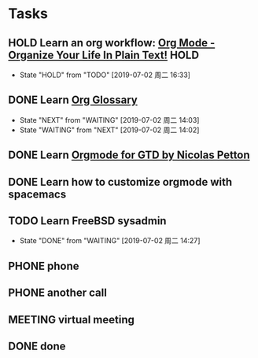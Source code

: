 * Tasks
  :PROPERTIES:
  :CATEGORY: task
  :END:
  :LOGBOOK:
  CLOCK: [2019-07-01 周一 16:35]--[2019-07-01 周一 16:36] =>  0:01
  :END:

** HOLD Learn an org workflow: [[http://doc.norang.ca/org-mode.html][Org Mode - Organize Your Life In Plain Text!]] :HOLD:
SCHEDULED: <2019-07-01 周一> DEADLINE: <2019-07-03 周三 -2d>
- State "HOLD"       from "TODO"       [2019-07-02 周二 16:33]
:LOGBOOK:
CLOCK: [2019-07-02 周二 14:20]--[2019-07-02 周二 14:50] =>  0:30
CLOCK: [2019-07-02 周二 14:17]--[2019-07-02 周二 14:19] =>  0:02
CLOCK: [2019-07-02 周二 14:14]--[2019-07-02 周二 14:17] =>  0:03
CLOCK: [2019-07-02 周二 14:14]--[2019-07-02 周二 14:14] =>  0:00
CLOCK: [2019-07-02 周二 14:14]--[2019-07-02 周二 14:14] =>  0:00
CLOCK: [2019-07-02 周二 14:00]--[2019-07-02 周二 14:13] =>  0:13
CLOCK: [2019-07-02 周二 13:54]--[2019-07-02 周二 13:57] =>  0:03
CLOCK: [2019-07-02 周二 11:43]--[2019-07-02 周二 12:21] =>  0:38
CLOCK: [2019-07-01 周一 17:55]--[2019-07-01 周一 18:00] =>  0:05
CLOCK: [2019-07-01 周一 17:32]--[2019-07-01 周一 17:34] =>  0:02
CLOCK: [2019-07-01 周一 17:20]--[2019-07-01 周一 17:25] =>  0:05
:END:

** DONE Learn [[https://orgmode.org/worg/org-glossary.html][Org Glossary]]
CLOSED: [2019-07-02 周二 16:37] SCHEDULED: <2019-07-02 周二> DEADLINE: <2019-07-01 周一 17:00 -1h>
:LOGBOOK:
CLOCK: [2019-07-02 周二 16:33]--[2019-07-02 周二 16:37] =>  0:04
:END:

- State "NEXT"       from "WAITING"    [2019-07-02 周二 14:03]
- State "WAITING"    from "NEXT"       [2019-07-02 周二 14:02]
** DONE Learn [[https://emacs.cafe/emacs/orgmode/gtd/2017/06/30/orgmode-gtd.html][Orgmode for GTD by Nicolas Petton]]
CLOSED: [2019-07-01 周一 16:57] SCHEDULED: <2019-07-01 周一 10:30> DEADLINE: <2019-07-01 周一>
:LOGBOOK:
CLOCK: [2019-07-01 周一 16:57]--[2019-07-01 周一 16:58] =>  0:01
CLOCK: [2019-07-01 周一 16:53]--[2019-07-01 周一 16:57] =>  0:04
CLOCK: [2019-07-01 周一 16:37]--[2019-07-01 周一 16:42] =>  0:05
CLOCK: [2019-07-01 周一 16:31]--[2019-07-01 周一 16:33] =>  0:02
:END:

** DONE Learn how to customize orgmode with spacemacs
SCHEDULED: <2019-07-01 周一> DEADLINE: <2019-07-02 周二>
:LOGBOOK:
CLOCK: [2019-07-01 周一 17:34]--[2019-07-01 周一 17:55] =>  0:21
CLOCK: [2019-07-01 周一 17:34]--[2019-07-01 周一 17:34] =>  0:00
CLOCK: [2019-07-01 周一 17:34]--[2019-07-01 周一 17:34] =>  0:00
:END:

** TODO Learn FreeBSD sysadmin

- State "DONE"       from "WAITING"    [2019-07-02 周二 14:27]
** PHONE phone
CLOSED: [2019-07-02 周二 14:08]

** PHONE another call
CLOSED: [2019-07-02 周二 14:13]
:LOGBOOK:
CLOCK: [2019-07-02 周二 14:13]--[2019-07-02 周二 14:13] =>  0:00
:END:

** MEETING virtual meeting
CLOSED: [2019-07-02 周二 14:16]

** DONE done
CLOSED: [2019-07-02 周二 14:35]

